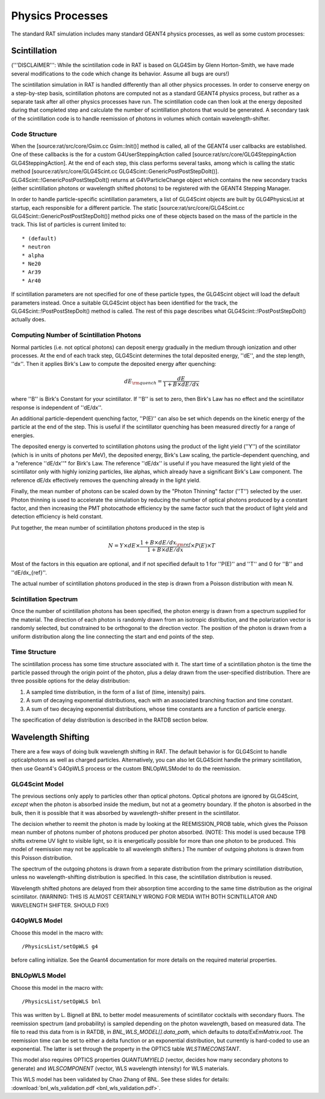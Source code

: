 Physics Processes
-----------------
The standard RAT simulation includes many standard GEANT4 physics processes, as
well as some custom processes:

Scintillation 
`````````````
('''DISCLAIMER''': While the scintillation code in RAT is based on GLG4Sim by
Glenn Horton-Smith, we have made several modifications to the code which change
its behavior.  Assume all bugs are ours!)

The scintillation simulation in RAT is handled differently than all other
physics processes.  In order to conserve energy on a step-by-step basis,
scintillation photons are computed not as a standard GEANT4 physics process,
but rather as a separate task after all other physics processes have run.  The
scintillation code can then look at the energy deposited during that completed
step and calculate the number of scintillation photons that would be generated.
A secondary task of the scintillation code is to handle reemission of photons
in volumes which contain wavelength-shifter.

Code Structure
''''''''''''''
When the [source:rat/src/core/Gsim.cc Gsim::Init()] method is called, all of
the GEANT4 user callbacks are established.  One of these callbacks is the for a
custom G4UserSteppingAction called [source:rat/src/core/GLG4SteppingAction
GLG4SteppingAction].  At the end of each step, this class performs several
tasks, among which is calling the static method
[source:rat/src/core/GLG4Scint.cc GLG4Scint::GenericPostPostStepDoIt()].
GLG4Scint::!GenericPostPostStepDoIt() returns at G4VParticleChange object which
contains the new secondary tracks (either scintillation photons or wavelength
shifted photons) to be registered with the GEANT4 Stepping Manager.

In order to handle particle-specific scintillation parameters, a list of
GLG4Scint objects are built by GLG4PhysicsList at startup, each responsible for
a different particle.  The static [source:rat/src/core/GLG4Scint.cc
GLG4Scint::GenericPostPostStepDoIt()] method picks one of these objects based
on the mass of the particle in the track.  This list of particles is current
limited to::

 * (default)
 * neutron
 * alpha
 * Ne20
 * Ar39
 * Ar40

If scintillation parameters are not specified for one of these particle types,
the GLG4Scint object will load the default parameters instead.  Once a suitable
GLG4Scint object has been identified for the track, the
GLG4Scint::!PostPostStepDoIt() method is called.   The rest of this page
describes what GLG4Scint::!PostPostStepDoIt() actually does.

Computing Number of Scintillation Photons
'''''''''''''''''''''''''''''''''''''''''

Normal particles (i.e. not optical photons) can deposit energy gradually in the
medium through ionization and other processes.  At the end of each track step,
GLG4Scint determines the total deposited energy, ''dE'', and the step length,
''dx''.  Then it applies Birk's Law to compute the deposited energy after
quenching:

.. math::

    dE_{\rm quench} = \frac{dE}{1 + B \times dE/dx}

where ''B'' is Birk's Constant for your scintillator.  If ''B'' is set to zero,
then Birk's Law has no effect and the scintillator response is independent of
''dE/dx''.

An additional particle-dependent quenching factor, ''P(E)'' can also be set
which depends on the kinetic energy of the particle at the end of the step.
This is useful if the scintillator quenching has been measured directly for a
range of energies.

The deposited energy is converted to scintillation photons using the product of
the light yield (''Y'') of the scintillator (which is in units of photons per
MeV), the deposited energy, Birk's Law scaling, the particle-dependent
quenching, and a "reference ''dE/dx''" for Birk's Law.  The reference ''dE/dx''
is useful if you have measured the light yield of the scintillator only with
highly ionizing particles, like alphas, which already have a significant Birk's
Law component.  The reference dE/dx effectively removes the quenching already
in the light yield.

Finally, the mean number of photons can be scaled down by the "Photon Thinning"
factor (''T'') selected by the user.  Photon thinning is used to accelerate the
simulation by reducing the number of optical photons produced by a constant
factor, and then increasing the PMT photocathode efficiency by the same factor
such that the product of light yield and detection efficiency is held constant.

Put together, the mean number of scintillation photons produced in the step is

.. math::

    N = Y \times dE \times \frac{1 + B \times dE/dx_{\rm ref}}{1 + B \times dE/dx} \times P(E) \times T

Most of the factors in this equation are optional, and if not specified default
to 1 for ''P(E)'' and ''T'' and 0 for ''B'' and ''dE/dx_{ref}''.

The actual number of scintillation photons produced in the step is drawn from a
Poisson distribution with mean N.

Scintillation Spectrum
''''''''''''''''''''''
Once the number of scintillation photons has been specified, the photon energy
is drawn from a spectrum supplied for the material.  The direction of each
photon is randomly drawn from an isotropic distribution, and the polarization
vector is randomly selected, but constrained to be orthogonal to the direction
vector.  The position of the photon is drawn from a uniform distribution along
the line connecting the start and end points of the step.

Time Structure
''''''''''''''
The scintillation process has some time structure associated with it.  The
start time of a scintillation photon is the time the particle passed through
the origin point of the photon, plus a delay drawn from the user-specified
distribution.  There are three possible options for the delay distribution:

1. A sampled time distribution, in the form of a list of (time, intensity)
   pairs.
2. A sum of decaying exponential distributions, each with an associated
   branching fraction and time constant.
3. A sum of two decaying exponential distributions, whose time constants are a
   function of particle energy.

The specification of delay distribution is described in the RATDB section
below.

Wavelength Shifting
```````````````````
There are a few ways of doing bulk wavelength shifting in RAT. The default
behavior is for GLG4Scint to handle opticalphotons as well as charged
particles. Alternatively, you can also let GLG4Scint handle the primary
scintillation, then use Geant4's G4OpWLS process or the custom BNLOpWLSModel
to do the reemission.

GLG4Scint Model
'''''''''''''''
The previous sections only apply to particles other than optical photons.
Optical photons are ignored by GLG4Scint, *except* when the photon is absorbed
inside the medium, but not at a geometry boundary.  If the photon is absorbed
in the bulk, then it is possible that it was absorbed by wavelength-shifter
present in the scintillator.

The decision whether to reemit the photon is made by looking at the
REEMISSION_PROB table, which gives the Poisson mean number of photons number of
photons produced per photon absorbed.  (NOTE: This model is used because TPB
shifts extreme UV light to visible light, so it is energetically possible for
more than one photon to be produced.  This model of reemission may not be
applicable to all wavelength shifters.)  The number of outgoing photons is
drawn from this Poisson distribution.

The spectrum of the outgoing photons is drawn from a separate distribution from
the primary scintillation distribution, unless no wavelength-shifting
distribution is specified.  In this case, the scintillation distribution is
reused.

Wavelength shifted photons are delayed from their absorption time according to
the same time distribution as the original scintillator.  (WARNING: THIS IS
ALMOST CERTAINLY WRONG FOR MEDIA WITH BOTH SCINTILLATOR AND WAVELENGTH SHIFTER.
SHOULD FIX!)

G4OpWLS Model
'''''''''''''
Choose this model in the macro with::

    /PhysicsList/setOpWLS g4

before calling initialize. See the Geant4 documentation for more details on the
required material properties.

BNLOpWLS Model
''''''''''''''
Choose this model in the macro with::

    /PhysicsList/setOpWLS bnl

This was written by L. Bignell at BNL to better model measurements of
scintillator cocktails with secondary fluors. The reemission spectrum (and
probability) is sampled depending on the photon wavelength, based on measured
data. The file to read this data from is in RATDB, in
`BNL_WLS_MODEL[].data_path`, which defaults to `data/ExEmMatrix.root`. The
reemission time can be set to either a delta function or an exponential
distribution, but currently is hard-coded to use an exponential. The latter is
set through the property in the OPTICS table `WLSTIMECONSTANT`.

This model also requires OPTICS properties `QUANTUMYIELD` (vector, decides how
many secondary photons to generate) and `WLSCOMPONENT` (vector, WLS wavelength
intensity) for WLS materials.

This WLS model has been validated by Chao Zhang of BNL. See these slides for
details:
:download:`bnl_wls_validation.pdf <bnl_wls_validation.pdf>`.
